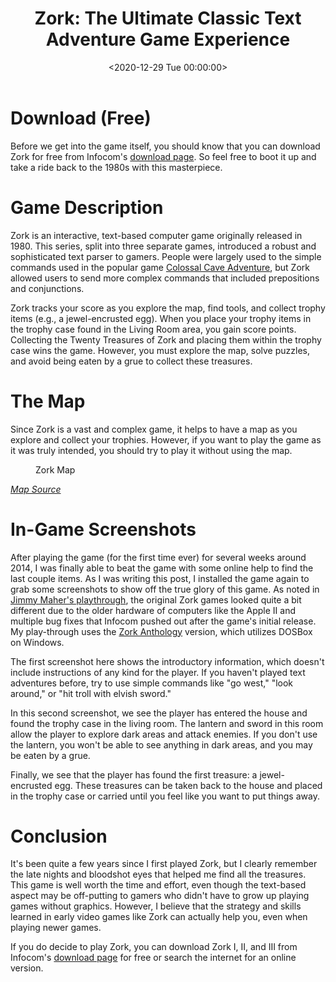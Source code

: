 #+date: <2020-12-29 Tue 00:00:00>
#+title: Zork: The Ultimate Classic Text Adventure Game Experience
#+description: Discover Zork, the legendary text-based adventure game from the 1980s. Explore, solve puzzles, and collect treasures in this iconic interactive fiction classic.
#+slug: zork

* Download (Free)

Before we get into the game itself, you should know that you can download Zork
for free from Infocom's [[http://infocom-if.org/downloads/downloads.html][download page]]. So feel free to boot it up and take a
ride back to the 1980s with this masterpiece.

* Game Description

Zork is an interactive, text-based computer game originally released in 1980.
This series, split into three separate games, introduced a robust and
sophisticated text parser to gamers. People were largely used to the simple
commands used in the popular game [[https://en.wikipedia.org/wiki/Colossal_Cave_Adventure][Colossal Cave Adventure]], but Zork allowed
users to send more complex commands that included prepositions and conjunctions.

Zork tracks your score as you explore the map, find tools, and collect trophy
items (e.g., a jewel-encrusted egg). When you place your trophy items in the
trophy case found in the Living Room area, you gain score points. Collecting the
Twenty Treasures of Zork and placing them within the trophy case wins the game.
However, you must explore the map, solve puzzles, and avoid being eaten by a
grue to collect these treasures.

* The Map

Since Zork is a vast and complex game, it helps to have a map as you
explore and collect your trophies. However, if you want to play the game
as it was truly intended, you should try to play it without using the
map.

#+caption: Zork Map
[[https://img.cleberg.net/blog/20201229-zork/zork_map.jpg]]

/[[https://www.filfre.net/2012/01/exploring-zork-part-1/][Map Source]]/

* In-Game Screenshots

After playing the game (for the first time ever) for several weeks around 2014,
I was finally able to beat the game with some online help to find the last
couple items. As I was writing this post, I installed the game again to grab
some screenshots to show off the true glory of this game. As noted in [[https://www.filfre.net/2012/01/exploring-zork-part-1/][Jimmy
Maher's playthrough]], the original Zork games looked quite a bit different due to
the older hardware of computers like the Apple II and multiple bug fixes that
Infocom pushed out after the game's initial release. My play-through uses the
[[https://store.steampowered.com/app/570580/Zork_Anthology/][Zork Anthology]] version, which utilizes DOSBox on Windows.

The first screenshot here shows the introductory information, which doesn't
include instructions of any kind for the player. If you haven't played text
adventures before, try to use simple commands like "go west," "look around," or
"hit troll with elvish sword."

In this second screenshot, we see the player has entered the house and found the
trophy case in the living room. The lantern and sword in this room allow the
player to explore dark areas and attack enemies. If you don't use the lantern,
you won't be able to see anything in dark areas, and you may be eaten by a grue.

Finally, we see that the player has found the first treasure: a jewel-encrusted
egg. These treasures can be taken back to the house and placed in the trophy
case or carried until you feel like you want to put things away.

* Conclusion

It's been quite a few years since I first played Zork, but I clearly remember
the late nights and bloodshot eyes that helped me find all the treasures. This
game is well worth the time and effort, even though the text-based aspect may be
off-putting to gamers who didn't have to grow up playing games without graphics.
However, I believe that the strategy and skills learned in early video games
like Zork can actually help you, even when playing newer games.

If you do decide to play Zork, you can download Zork I, II, and III from
Infocom's [[http://infocom-if.org/downloads/downloads.html][download page]] for free or search the internet for an online version.
